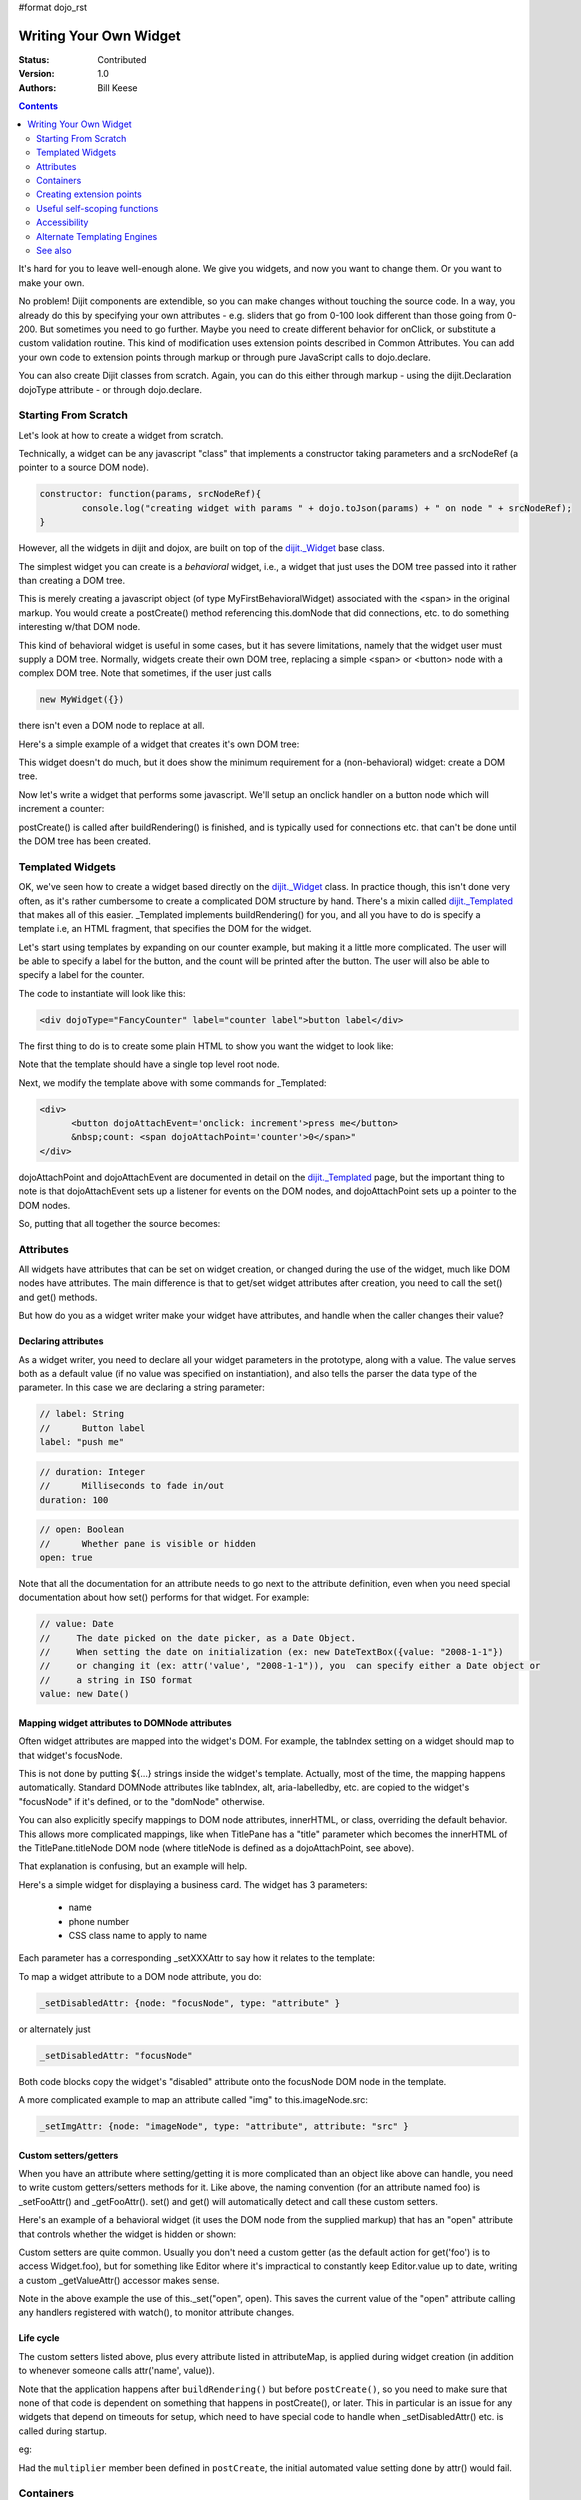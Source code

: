 #format dojo_rst

Writing Your Own Widget
=======================
:Status: Contributed
:Version: 1.0
:Authors: Bill Keese

.. contents::
	:depth: 2

It's hard for you to leave well-enough alone. We give you widgets, and now you want to change them. Or you want to make your own.

No problem! Dijit components are extendible, so you can make changes without touching the source code. In a way, you already do this by specifying your own attributes - e.g. sliders that go from 0-100 look different than those going from 0-200. But sometimes you need to go further. Maybe you need to create different behavior for onClick, or substitute a custom validation routine. This kind of modification uses extension points described in Common Attributes. You can add your own code to extension points through markup or through pure JavaScript calls to dojo.declare.

You can also create Dijit classes from scratch. Again, you can do this either through markup - using the dijit.Declaration dojoType attribute - or through dojo.declare.


=====================
Starting From Scratch
=====================

Let's look at how to create a widget from scratch.

Technically, a widget can be any javascript "class" that implements a constructor taking parameters and a srcNodeRef (a pointer to a source DOM node).

.. code-block:: javascript

  constructor: function(params, srcNodeRef){
	  console.log("creating widget with params " + dojo.toJson(params) + " on node " + srcNodeRef);
  }


However, all the widgets in dijit and dojox, are built on top of the `dijit._Widget <dijit/_Widget>`_ base class.

The simplest widget you can create is a *behavioral* widget, i.e., a widget that just uses the DOM tree passed into it rather than creating a DOM tree.

.. code-example::
  :djConfig: parseOnLoad: false

  .. javascript::
	:label: The widget definition

	<script>
		dojo.require("dijit._Widget");
		dojo.require("dojo.parser");
	
		dojo.addOnLoad(function(){
			dojo.declare("MyFirstBehavioralWidget", [dijit._Widget], {
					// put methods, attributes, etc. here
			});
	
			// Call the parser manually so it runs after our widget is defined
			dojo.parser.parse();
		});
	</script>

  .. html::
	:label: Instantiate the widget in markup

	<span dojoType="MyFirstBehavioralWidget">hi</span>

This is merely creating a javascript object (of type MyFirstBehavioralWidget) associated with the <span> in the original markup.  You would create a postCreate() method referencing this.domNode that did connections, etc. to do something interesting w/that DOM node.

This kind of behavioral widget is useful in some cases, but it has severe limitations, namely that the widget user must supply a DOM tree.   Normally, widgets create their own DOM tree, replacing a simple <span> or <button> node with a complex DOM tree.  Note that sometimes, if the user just calls

.. code-block:: javascript

	new MyWidget({})

there isn't even a DOM node to replace at all.


Here's a simple example of a widget that creates it's own DOM tree:


.. code-example::
  :djConfig: parseOnLoad: false

  .. javascript::
	:label: Define the widget and instantiate programatically

	<script>
		dojo.require('dijit._Widget');
		// the dojo.parser is only needed, if you want 
		// to instantiate the widget declaratively (in markup)
		// dojo.require("dojo.parser");
	
		dojo.addOnLoad(function(){
			dojo.declare("MyFirstWidget",[dijit._Widget], {
				buildRendering: function(){
					// create the DOM for this widget
					this.domNode = dojo.create("button", {innerHTML: "push me"});
				}
			});
			// Create the widget programatically
			(new MyFirstWidget()).placeAt(dojo.body());
	
			// Call the parser manually so it runs after our widget is defined
			// (only needed if you want to instantiate the widget declaratively (in markup)):
			// dojo.parser.parse();
		});
	</script>

  .. html::
      :label: Nothing to do here

      <!-- Nothing to do here -->

This widget doesn't do much, but it does show the minimum requirement for a (non-behavioral) widget: create a DOM tree.

Now let's write a widget that performs some javascript.   We'll setup an onclick handler on a button node which will increment a counter:

.. code-example::
  :djConfig: parseOnLoad: false

  .. javascript::
	:label: Define the widget

	<script>
		dojo.require("dijit._Widget");
		dojo.require("dojo.parser");
		dojo.addOnLoad(function(){
			dojo.declare("Counter", [dijit._Widget], {
				// counter
				_i: 0,
	
				buildRendering: function(){
					// create the DOM for this widget
					this.domNode = dojo.create("button", {innerHTML: this._i});
				},
	
				postCreate: function(){
					// every time the user clicks the button, increment the counter
					this.connect(this.domNode, "onclick", "increment");
				},
	
				increment: function(){
					this.domNode.innerHTML = ++this._i;
				}
			});

			// Call the parser manually so it runs after our widget is defined
			dojo.parser.parse();
		});
	</script>

  .. html::
	:label: Instantiate declaratively

	<span dojoType="Counter"></span>

postCreate() is called after buildRendering() is finished, and is typically used for connections etc. that can't be done until the DOM tree has been created.


=================
Templated Widgets
=================
OK, we've seen how to create a widget based directly on the `dijit._Widget <dijit/_Widget>`_ class.  In practice though, this isn't done very often, as it's rather cumbersome to create a complicated DOM structure by hand.   There's a mixin called `dijit._Templated <dijit/_Templated>`_ that makes all of this easier.  _Templated implements buildRendering() for you, and all you have to do is specify a template i.e, an HTML fragment, that specifies the DOM for the widget.

Let's start using templates by expanding on our counter example, but making it a little more complicated.  The user will be able to specify a label for the button, and the count will be printed after the button.  The user will also be able to specify a label for the counter.

The code to instantiate will look like this:

.. code-block:: html

  <div dojoType="FancyCounter" label="counter label">button label</div>

The first thing to do is to create some plain HTML to show you want the widget to look like:

.. cv:: html

  <div>
	<button>press me</button>
	&nbsp;count: <span>0</span>
  </div>

Note that the template should have a single top level root node.

Next, we modify the template above with some commands for _Templated:

.. code-block:: html

  <div>
	<button dojoAttachEvent='onclick: increment'>press me</button>
	&nbsp;count: <span dojoAttachPoint='counter'>0</span>"
  </div>

dojoAttachPoint and dojoAttachEvent are documented in detail on the `dijit._Templated <dijit/_Templated>`_ page, but the important thing to note is that dojoAttachEvent sets up a listener for events on the DOM nodes, and dojoAttachPoint sets up a pointer to the DOM nodes.

So, putting that all together the source becomes:

.. code-example::
  :djConfig: parseOnLoad: false

  .. javascript::

	<script type="text/javascript">
		dojo.require("dijit._Widget");
		dojo.require("dijit._Templated");
		dojo.require("dojo.parser");
	
		dojo.addOnLoad(function(){
			dojo.declare("FancyCounter", [dijit._Widget, dijit._Templated], {
				// counter
				_i: 0,
	
				templateString: "<div>" +
					"<button dojoAttachEvent='onclick: increment'>press me</button>" +
					"&nbsp; count: <span dojoAttachPoint='counter'>0</span>" +
					"</div>",
	
				increment: function(){
					this.counter.innerHTML = ++this._i;
				}
			});
	
			// Call the parser manually so it runs after the widget is defined
			dojo.parser.parse();
		});
	</script>

  .. html::

	<span dojoType="FancyCounter">press me</span>

==========
Attributes
==========

All widgets have attributes that can be set on widget creation, or changed during the use of the widget, much like DOM nodes have attributes.   The main difference is that to get/set widget attributes after creation, you need to call the set() and get() methods.

But how do you as a widget writer make your widget have attributes, and handle when the caller changes their value?

Declaring attributes
--------------------
As a widget writer, you need to declare all your widget parameters in the prototype, along with a value.  The value serves both as a default value (if no value was specified on instantiation), and also tells the parser the data type of the parameter.  In this case we are declaring a string parameter:

.. code-block:: javascript

	// label: String
	//      Button label
	label: "push me"

.. code-block:: javascript

	// duration: Integer
	//      Milliseconds to fade in/out
	duration: 100

.. code-block:: javascript

	// open: Boolean
	//      Whether pane is visible or hidden
	open: true

Note that all the documentation for an attribute needs to go next
to the attribute definition, even when you need special documentation about how set() performs for that
widget.  For example:

.. code-block:: javascript

  // value: Date
  //     The date picked on the date picker, as a Date Object.
  //     When setting the date on initialization (ex: new DateTextBox({value: "2008-1-1"})
  //     or changing it (ex: attr('value', "2008-1-1")), you  can specify either a Date object or
  //     a string in ISO format
  value: new Date()


Mapping widget attributes to DOMNode attributes
-----------------------------------------------
Often widget attributes are mapped into the widget's DOM.  For example, the tabIndex setting on a widget should map to that widget's focusNode.

This is not done by putting ${...} strings inside the widget's template.   Actually, most of the time, the mapping happens automatically.   Standard DOMNode attributes like tabIndex, alt, aria-labelledby, etc. are copied to the widget's "focusNode" if it's defined, or to the "domNode" otherwise.

You can also explicitly specify mappings to DOM node attributes, innerHTML, or class, overriding the default behavior.   This allows more complicated mappings, like when TitlePane has a "title" parameter which becomes the innerHTML of the TitlePane.titleNode DOM node (where titleNode is defined as a dojoAttachPoint, see above).

That explanation is confusing, but an example will help.

Here's a simple widget for displaying a business card.  The widget has 3 parameters:

  * name
  * phone number
  * CSS class name to apply to name


Each parameter has a corresponding _setXXXAttr to say how it relates to the template:

.. code-example::
  :djConfig: parseOnLoad: false

  .. javascript::

	<script type="text/javascript">
		dojo.require("dijit._Widget");
		dojo.require("dijit._Templated");
		dojo.require("dojo.parser");
	
		dojo.addOnLoad(function(){
			dojo.declare("BusinessCard", [dijit._Widget, dijit._Templated], {
				templateString:
					"<div class='businessCard'>" +
						"<div>Name: <span dojoAttachPoint='nameNode'></span></div>" +
						"<div>Phone #: <span dojoAttachPoint='phoneNode'></span></div>" +
					"</div>",
	
				// Attributes
				name: "unknown",
				_setNameAttr: { node: "nameNode", type: "innerHTML" },

				nameClass: "employeeName",
				_setNameClassAttr: { node: "nameNode", type: "class" },

				phone: "unknown",
				_setPhoneAttr: { node: "phoneNode", type: "innerHTML" }
			});
	
			// Call the parser manually so it runs after our widget is defined
			dojo.parser.parse();
		});
	</script>

  .. css::

	<style>
		.businessCard {
			border: 3px inset gray;
			margin: 1em;
		}
		.employeeName {
			color: blue;
		}
		.specialEmployeeName {
			color: red;
		}
	</style>

  .. html::

	<span dojoType="BusinessCard" name="John Smith" phone="(800) 555-1212"></span>
	<span dojoType="BusinessCard" name="Jack Bauer" nameClass="specialEmployeeName" phone="(800) CALL-CTU"></span>


To map a widget attribute to a DOM node attribute, you do:

.. code-block :: javascript

  _setDisabledAttr: {node: "focusNode", type: "attribute" }


or alternately just

.. code-block :: javascript

  _setDisabledAttr: "focusNode"

Both code blocks copy the widget's "disabled" attribute onto the focusNode DOM node in the template.

A more complicated example to map an attribute called "img" to this.imageNode.src:

.. code-block :: javascript

  _setImgAttr: {node: "imageNode", type: "attribute", attribute: "src" }



Custom setters/getters
----------------------

When you have an attribute where setting/getting it is more complicated than an object like above can
handle, you need to write custom getters/setters methods for it.   Like above, the naming convention (for an attribute named foo) is _setFooAttr() and
_getFooAttr(). set() and get() will automatically detect and call these custom setters.

Here's an example of a behavioral widget (it uses the DOM node from the supplied markup) that has an "open" attribute that controls whether the widget is hidden or shown:

.. code-example::
  :djConfig: parseOnLoad: false

  .. javascript::

	<script type="text/javascript">
		dojo.require("dijit._Widget");
		dojo.require("dijit._Templated");
		dojo.require("dojo.parser");
	
		dojo.addOnLoad(function(){
			dojo.declare("HidePane",[dijit._Widget], {
				// parameters
				open: true,
	
				_setOpenAttr: function(/*Boolean*/ open){
					this._set("open", open);
					dojo.style(this.domNode, "display", open ? "block" : "none");
				}
			});
	
			// Call the parser manually so it runs after our widget is defined
			dojo.parser.parse();
		});
	</script>

  .. html::

	<span dojoType="HidePane" open="false" jsId="pane">This pane is initially hidden</span>
	<button onclick="pane.set('open', true);">show</button>
	<button onclick="pane.set('open', false);">hide</button>

Custom setters are quite common. Usually you don't need a custom getter (as the default action
for get('foo') is to access Widget.foo), but for something like Editor where it's impractical to constantly
keep Editor.value up to date, writing a custom _getValueAttr() accessor makes sense.

Note in the above example the use of this._set("open", open).    This saves the current value of the
"open" attribute calling any handlers registered with watch(), to monitor attribute changes.

Life cycle
----------
The custom setters listed above, plus every attribute listed in attributeMap, is applied during
widget creation (in addition to whenever someone calls attr('name', value)).

Note that the application happens after ``buildRendering()`` but before ``postCreate()``, so
you need to make sure that none of that code is dependent on something that happens
in postCreate(), or later. This in particular is an issue for any widgets that depend on timeouts
for setup, which need to have special code to handle when _setDisabledAttr() etc. is
called during startup.

eg:

.. code-block :: javascript
  :linenos:

  dojo.declare("my.Thinger", dijit._Widget, {
	
	   value:9,
	
	   buildRendering: function(){
			this.inherited(arguments);
			this.multiplier = 3;
	   },
	
	   _setValueAttr: function(value){
		   this.value = value * this.multiplier;
	   }
	
  });

Had the ``multiplier`` member been defined in ``postCreate``, the initial automated value setting done by attr() would fail.

==========
Containers
==========

Often a widget declared in markup will have contents, i.e. it will contain some other DOM.   For example:

.. code-block:: html

  <button dojoType="dijit.form.Button">press me</button>

In the common case of non-behavioral widgets (that create a new DOM tree to replace the <button> node in the above example), the widgets need to copy the DOM tree inside of the <button> declaration to the widget's new DOM tree.

The attach point where that input is copied is called containerNode.   In other words, if you check myButton.containerNode.innerHTML in the above example, it will be "press me".

For widgets that mixin _Templated, that is handled automatically, as long as the template specifies dojoAttachPoint="containerNode".


Having said all that, now we define the widget, referencing this template via the templateString attribute.   Note that often the template is stored in a file, and in that case templateString should reference the file via `dojo.cache() <dojo/cache>`_.

.. code-example::
  :djConfig: parseOnLoad: false

  .. javascript::

	<script>
		dojo.require("dijit._Widget");
		dojo.require("dijit._Templated");
		dojo.require("dojo.parser");
	
		dojo.addOnLoad(function(){
			dojo.declare("MyButton",[dijit._Widget, dijit._Templated], {
				templateString:
					"<button dojoAttachPoint='containerNode'></button>"
			});
	
			// Call the parser manually so it runs after our widget is defined
			dojo.parser.parse();
		});
	</script>

  .. html::

	<button dojoType="MyButton">press me</button>


=========================
Creating extension points
=========================
Let's say you've written a widget, and when the user clicks on it, something happens. What you want is for the programmer using the widget to be able to either *change* what happens, or have something happen in addition, without having to edit your widget.

To see how to do this, let's see how dijit.form.Button does it for clicking. Note that we need to distinguish between DOM events, which happen on DOM elements; and widget events, which fire when things happen in the widget. (To make this clearer: DOM onclick might fire on elements in your widget, but you would only want the widget's onClick (Note: camelCase!) to fire when your widget is an "enabled" state.)

1. In your template html, on the html elements you want to have fire DOM events, add the attribute dojoAttachEvent as follows. Here's some of the dijit Button's Button.html (with ... where I've left stuff out):

.. code-block :: html

  <div class="dijit dijitReset dijitLeft dijitInline"
	dojoAttachEvent="ondijitclick:_onButtonClick,onmouseenter:_onMouse,onmouseleave:_onMouse,onmousedown:_onMouse"
  ...

The onclick refers to the DOM event on this div. The _onButtonClick refers to a plain old js method in Button.js. By plain old js method, I mean it's not a DOM event handler. It's plain old js, written by some dijit programmer.

2. In your widget's js file, define the plain old js method in dojoAttachEvent, as well as an "extension point" method for your programmer to override.

In Button.js you'll find:

.. code-block :: javascript

  _onButtonClick: function( /*Event*/ e) {
	...// Trust me, _onClick calls this._onClick
  },
  _onClick: function( /*Event*/ e) {
	...
	return this.onClick(e);
  },
  onClick: { // nothing here: the extension point!
   
  }

Here's what's going on. In step 1, all onClick events are redirected to the Button widget's plain old js method _onButtonClick. This in turn calls plain old _onClick, which does stuff, which then calls plain old js method onClick.

_onButtonClick does stuff that must always happen (and calls _onClick()).

_onClick does stuff that must always happen (and calls onClick()).

onClick does nothing! It's empty!

Why? Because it is here that the programmer using the widget can add their own function, for some custom action that should happen every time the DOM event onclick fires.

Step 3 shows how the widget user can add their custom function, without having to edit the widget.

3. In some html page that is using (dojo.require-ing) the dijit Button widget, the user writes this:

.. code-block :: html

  <button dojoType="dijit.form.Button" onClick="alert('Woohoo! I'm using the extension point "onClick"!!');">press me</button>

or alternately this:

.. code-block :: html

  <div dojoType="dijit.form.Button">
	<script type="dojo/method" event="onClick" args="evt">
	  alert('Woohoo! I'm using the extension point "onClick"!!');
	</script>
	 press me
  </div>

Now, whenever someone in the browser clicks on the widget (ok, specifically inside it's top-level div in this case), _onButtonClick and _onClick will execute, but so will the extra alert() statement.

3a. What if you don't want to override the extension point, but want it to execute and then have something custom execute? Just use type="dojo/connect" instead of type="dojo/method".

Closing words:

1) Despite the name of the attribute "event", as in event="onClick", it's value is not a DOM event. Remember: onClick is just a plain old js method. (Dojo is misleading here).

2) How can you find the plain old js methods to override or "connect" to (in the dojo sense of dojo.connect)? Well, that can be painful. First, you have to look inside the widget. Or inside its ancestors/superclasses. Or theirs. Or theirs. Not fun. Second, they aren't named consistenly. Sometimes _ means private, sometimes it means protected. (TODO: move to separate page?)


=============================
Useful self-scoping functions
=============================

There are two sets of functions available to all widgets which simplify connections with other widgets an DOM nodes:

  * connect/disconnect
  * ``New in 1.4`` subscribe/unsubscribe

These functions operate similar to their dojo.* counterparts - with two exceptions.  First, the target function will always be executed within the scope of the widget.  Second, these connections/subscriptions will be cleaned up during the destroy() lifecycle phase of the widget.


=============
Accessibility
=============

These pages list how to make your widgets accessible to people with poor/no vision, etc.

* `Creating Accessible Widgets <quickstart/writingWidgets/a11y>`_
* `Testing Widgets for Accessibility <quickstart/writingWidgets/a11yTesting>`_

============================
Alternate Templating Engines
============================

There's an alternate template syntax for widgets which lets you have conditional code in templates and other advanced features.

* DTL

  * `DTL <dojox/dtl>`_  (currently the top page from the above link has been copied to)

* Mustache
  
  * `just a proposal`

========
See also
========

* `Declaring a widget in markup <dijit/Declaration>`_
* Widgets in templates are discussed on the `dijit._Templated <dijit/_Templated>`_ page
* `Example: File Upload Dialog Box <quickstart/writingWidgets/example>`_
* `Dropdowns and Popups <quickstart/writingWidgets/popups>`_
* `Intro to behavioral and templated <http://dojocampus.org/content/2008/04/20/what-is-a-_widget/>`_
